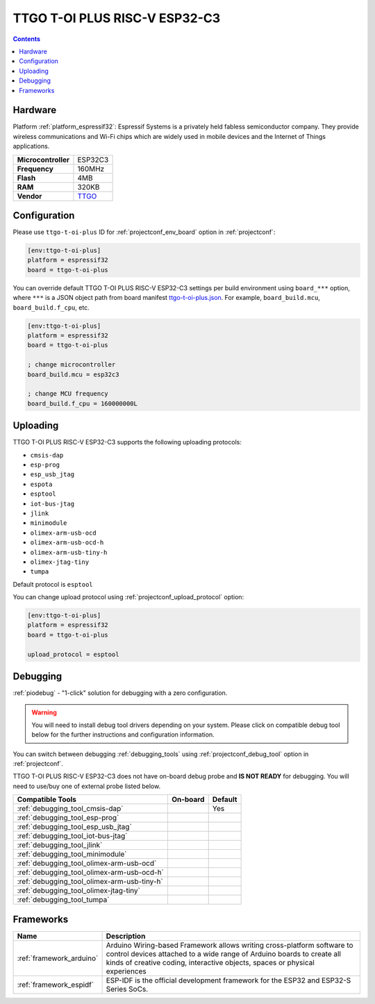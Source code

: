 ..  Copyright (c) 2014-present PlatformIO <contact@platformio.org>
    Licensed under the Apache License, Version 2.0 (the "License");
    you may not use this file except in compliance with the License.
    You may obtain a copy of the License at
       http://www.apache.org/licenses/LICENSE-2.0
    Unless required by applicable law or agreed to in writing, software
    distributed under the License is distributed on an "AS IS" BASIS,
    WITHOUT WARRANTIES OR CONDITIONS OF ANY KIND, either express or implied.
    See the License for the specific language governing permissions and
    limitations under the License.

.. _board_espressif32_ttgo-t-oi-plus:

TTGO T-OI PLUS RISC-V ESP32-C3
==============================

.. contents::

Hardware
--------

Platform :ref:`platform_espressif32`: Espressif Systems is a privately held fabless semiconductor company. They provide wireless communications and Wi-Fi chips which are widely used in mobile devices and the Internet of Things applications.

.. list-table::

  * - **Microcontroller**
    - ESP32C3
  * - **Frequency**
    - 160MHz
  * - **Flash**
    - 4MB
  * - **RAM**
    - 320KB
  * - **Vendor**
    - `TTGO <http://www.lilygo.cn/prod_view.aspx?TypeId=50044&Id=1361&FId=t3:50044:3&utm_source=platformio.org&utm_medium=docs>`__


Configuration
-------------

Please use ``ttgo-t-oi-plus`` ID for :ref:`projectconf_env_board` option in :ref:`projectconf`:

.. code-block:: ini

  [env:ttgo-t-oi-plus]
  platform = espressif32
  board = ttgo-t-oi-plus

You can override default TTGO T-OI PLUS RISC-V ESP32-C3 settings per build environment using
``board_***`` option, where ``***`` is a JSON object path from
board manifest `ttgo-t-oi-plus.json <https://github.com/platformio/platform-espressif32/blob/master/boards/ttgo-t-oi-plus.json>`_. For example,
``board_build.mcu``, ``board_build.f_cpu``, etc.

.. code-block:: ini

  [env:ttgo-t-oi-plus]
  platform = espressif32
  board = ttgo-t-oi-plus

  ; change microcontroller
  board_build.mcu = esp32c3

  ; change MCU frequency
  board_build.f_cpu = 160000000L


Uploading
---------
TTGO T-OI PLUS RISC-V ESP32-C3 supports the following uploading protocols:

* ``cmsis-dap``
* ``esp-prog``
* ``esp_usb_jtag``
* ``espota``
* ``esptool``
* ``iot-bus-jtag``
* ``jlink``
* ``minimodule``
* ``olimex-arm-usb-ocd``
* ``olimex-arm-usb-ocd-h``
* ``olimex-arm-usb-tiny-h``
* ``olimex-jtag-tiny``
* ``tumpa``

Default protocol is ``esptool``

You can change upload protocol using :ref:`projectconf_upload_protocol` option:

.. code-block:: ini

  [env:ttgo-t-oi-plus]
  platform = espressif32
  board = ttgo-t-oi-plus

  upload_protocol = esptool

Debugging
---------

:ref:`piodebug` - "1-click" solution for debugging with a zero configuration.

.. warning::
    You will need to install debug tool drivers depending on your system.
    Please click on compatible debug tool below for the further
    instructions and configuration information.

You can switch between debugging :ref:`debugging_tools` using
:ref:`projectconf_debug_tool` option in :ref:`projectconf`.

TTGO T-OI PLUS RISC-V ESP32-C3 does not have on-board debug probe and **IS NOT READY** for debugging. You will need to use/buy one of external probe listed below.

.. list-table::
  :header-rows:  1

  * - Compatible Tools
    - On-board
    - Default
  * - :ref:`debugging_tool_cmsis-dap`
    - 
    - Yes
  * - :ref:`debugging_tool_esp-prog`
    - 
    - 
  * - :ref:`debugging_tool_esp_usb_jtag`
    - 
    - 
  * - :ref:`debugging_tool_iot-bus-jtag`
    - 
    - 
  * - :ref:`debugging_tool_jlink`
    - 
    - 
  * - :ref:`debugging_tool_minimodule`
    - 
    - 
  * - :ref:`debugging_tool_olimex-arm-usb-ocd`
    - 
    - 
  * - :ref:`debugging_tool_olimex-arm-usb-ocd-h`
    - 
    - 
  * - :ref:`debugging_tool_olimex-arm-usb-tiny-h`
    - 
    - 
  * - :ref:`debugging_tool_olimex-jtag-tiny`
    - 
    - 
  * - :ref:`debugging_tool_tumpa`
    - 
    - 

Frameworks
----------
.. list-table::
    :header-rows:  1

    * - Name
      - Description

    * - :ref:`framework_arduino`
      - Arduino Wiring-based Framework allows writing cross-platform software to control devices attached to a wide range of Arduino boards to create all kinds of creative coding, interactive objects, spaces or physical experiences

    * - :ref:`framework_espidf`
      - ESP-IDF is the official development framework for the ESP32 and ESP32-S Series SoCs.